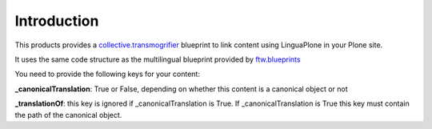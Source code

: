 Introduction
============

This products provides a `collective.transmogrifier`_ blueprint to link content
using LinguaPlone in your Plone site.

It uses the same code structure as the multilingual blueprint provided by
`ftw.blueprints`_

You need to provide the following keys for your content:

**_canonicalTranslation**: True or False, depending on whether this content is a canonical object or not

**_translationOf**: this key is ignored if _canonicalTranslation is True. If _canonicalTranslation is True
this key must contain the path of the canonical object.


.. _`collective.transmogrifier`: https://pypi.python.org/pypi/collective.transmogrifier
.. _`ftw.blueprints`: https://pypi.python.org/pypi/ftw.blueprints.
